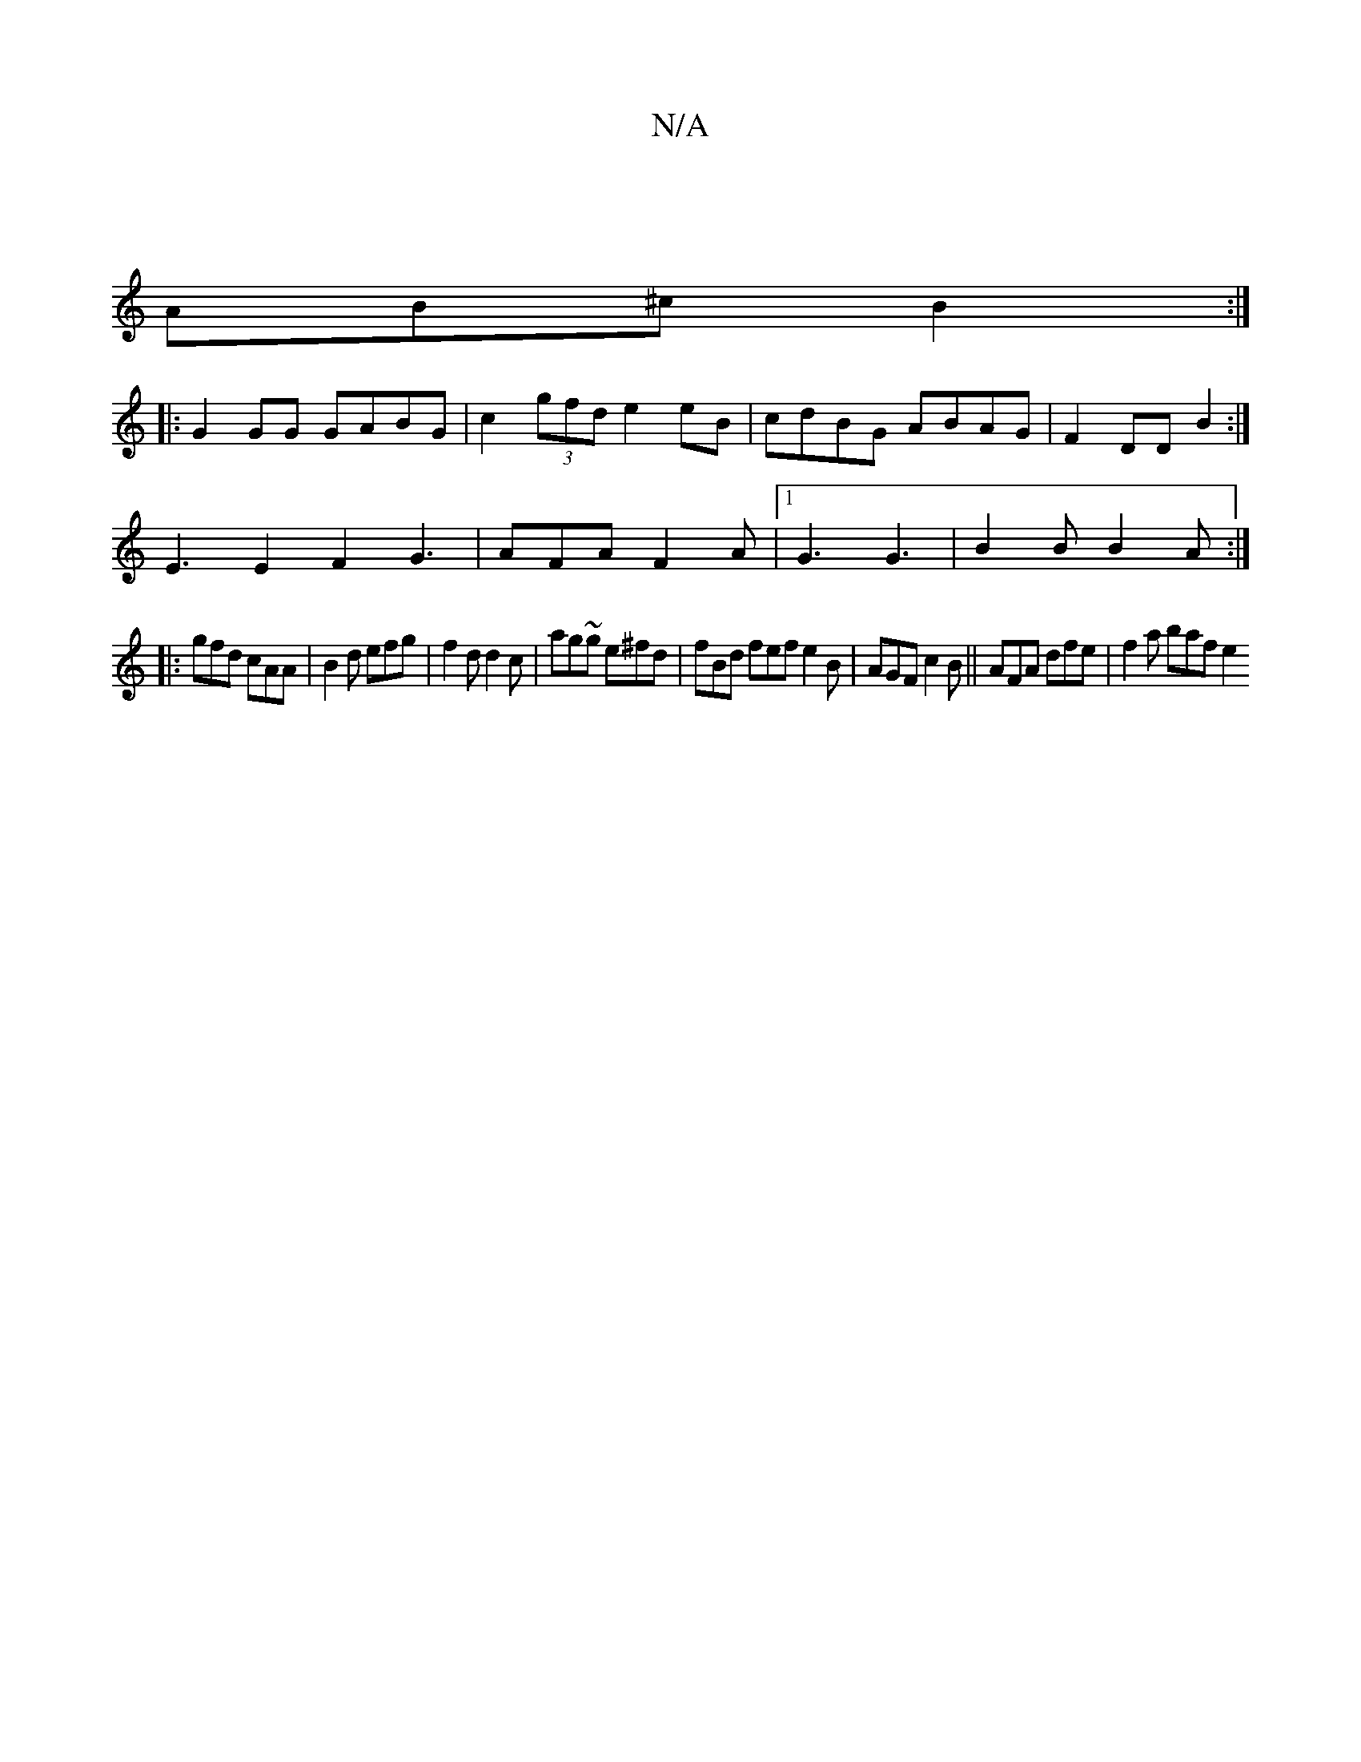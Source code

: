 X:1
T:N/A
M:4/4
R:N/A
K:Cmajor
|
AB^c B2 :|
|: G2 GG GABG | c2 (3gfd e2eB|cdBG ABAG|F2DD B2 :|
 E3E2F2 G3 | AFA F2 A |1 G3 G3-|B2B B2 A:|
|: gfd cAA | B2 d efg | f2 d d2 c |ag~g e^fd | fBd fef1 e2 B | AGF c2B|| AFA dfe | f2a baf e2